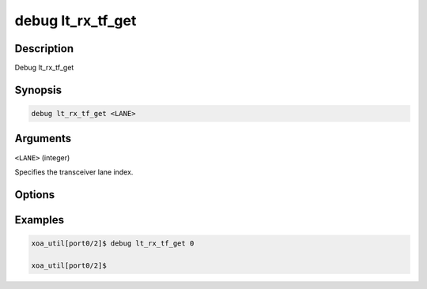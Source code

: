 debug lt_rx_tf_get
======================

Description
-----------

Debug lt_rx_tf_get



Synopsis
--------

.. code-block:: console

    debug lt_rx_tf_get <LANE>


Arguments
---------

``<LANE>`` (integer)

Specifies the transceiver lane index.


Options
-------



Examples
--------

.. code-block:: console

    xoa_util[port0/2]$ debug lt_rx_tf_get 0

    xoa_util[port0/2]$






